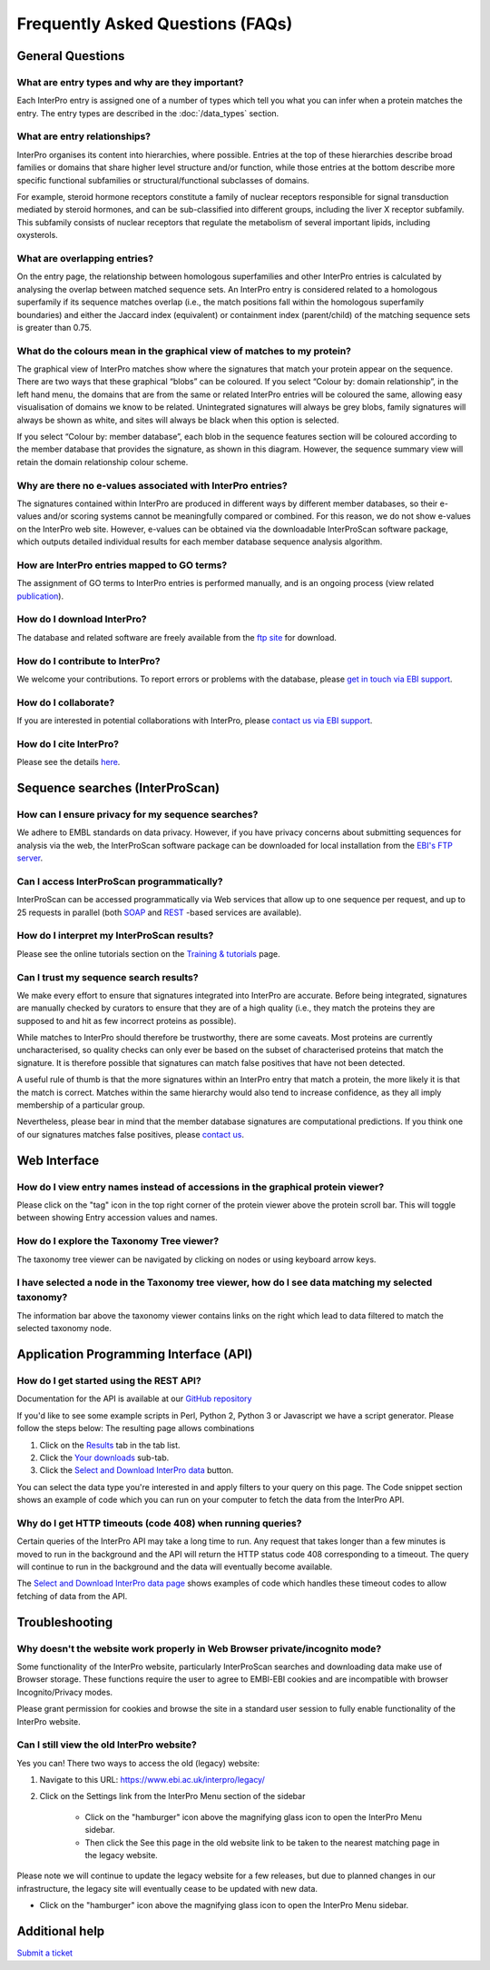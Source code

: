#################################
Frequently Asked Questions (FAQs)
#################################

*****************
General Questions
*****************

What are entry types and why are they important?
------------------------------------------------

Each InterPro entry is assigned one of a number of types which tell you what
you can infer when a protein matches the entry. The entry types are described
in the :doc:`/data_types` section.

What are entry relationships?
-----------------------------

InterPro organises its content into hierarchies, where possible. Entries at the
top of these hierarchies describe broad families or domains that share higher
level structure and/or function, while those entries at the bottom describe more
specific functional subfamilies or structural/functional subclasses of domains.

For example, steroid hormone receptors constitute a family of nuclear receptors
responsible for signal transduction mediated by steroid hormones, and can be
sub-classified into different groups, including the liver X receptor subfamily.
This subfamily consists of nuclear receptors that regulate the metabolism of
several important lipids, including oxysterols.

What are overlapping entries?
------------------------------

On the entry page, the relationship between homologous superfamilies and other
InterPro entries is calculated by analysing the overlap between matched sequence
sets. An InterPro entry is considered related to a homologous superfamily if its
sequence matches overlap (i.e., the match positions fall within the homologous
superfamily boundaries) and either the Jaccard index (equivalent) or containment
index (parent/child) of the matching sequence sets is greater than 0.75.

What do the colours mean in the graphical view of matches to my protein?
------------------------------------------------------------------------

The graphical view of InterPro matches show where the signatures that match your
protein appear on the sequence. There are two ways that these graphical “blobs”
can be coloured. If you select “Colour by: domain relationship”, in the left
hand menu, the domains that are from the same or related InterPro entries will
be coloured the same, allowing easy visualisation of domains we know to be
related. Unintegrated signatures will always be grey blobs, family signatures
will always be shown as white, and sites will always be black when this option
is selected.

If you select “Colour by: member database”, each blob in the
sequence features section will be coloured according to the member database that
provides the signature, as shown in this diagram. However, the sequence summary
view will retain the domain relationship colour scheme.

Why are there no e-values associated with InterPro entries?
-----------------------------------------------------------

The signatures contained within InterPro are produced in different ways by
different member databases, so their e-values and/or scoring systems cannot be
meaningfully compared or combined. For this reason, we do not show e-values on
the InterPro web site. However, e-values can be obtained via the downloadable
InterProScan software package, which outputs detailed individual results for
each member database sequence analysis algorithm.

How are InterPro entries mapped to GO terms?
--------------------------------------------

The assignment of GO terms to InterPro entries is performed manually, and is an
ongoing process (view related `publication
<https://www.ebi.ac.uk/interpro/help/documentation/publication/>`_).

How do I download InterPro?
---------------------------

The database and related software are freely available from the
`ftp site <ftp://ftp.ebi.ac.uk/pub/databases/interpro/>`_ for download.

How do I contribute to InterPro?
--------------------------------

We welcome your contributions. To report errors or problems with the database,
please `get in touch via EBI support <https://www.ebi.ac.uk/support/interpro>`_.

How do I collaborate?
---------------------

If you are interested in potential collaborations with InterPro, please
`contact us via EBI support <https://www.ebi.ac.uk/support/interpro>`_.

How do I cite InterPro?
-----------------------

Please see the details `here <https://www.ebi.ac.uk/interpro/about/citation/>`_.

********************************
Sequence searches (InterProScan)
********************************

How can I ensure privacy for my sequence searches?
--------------------------------------------------

We adhere to EMBL standards on data privacy. However, if you have privacy
concerns about submitting sequences for analysis via the web, the InterProScan
software package can be downloaded for local installation from the
`EBI's FTP server <ftp://ftp.ebi.ac.uk/pub/software/unix/iprscan>`_.

Can I access InterProScan programmatically?
-------------------------------------------

InterProScan can be accessed programmatically via Web services that allow up to
one sequence per request, and up to 25 requests in parallel (both
`SOAP <https://www.ebi.ac.uk/seqdb/confluence/pages/viewpage.action?pageId=68165103>`_
and `REST <https://www.ebi.ac.uk/seqdb/confluence/pages/viewpage.action?pageId=68165098>`_
-based services are available).

How do I interpret my InterProScan results?
-------------------------------------------

Please see the online tutorials section on the
`Training & tutorials <https://www.ebi.ac.uk/interpro/help/tutorial/>`_ page.

Can I trust my sequence search results?
---------------------------------------

We make every effort to ensure that signatures integrated into InterPro are
accurate. Before being integrated, signatures are manually checked by curators
to ensure that they are of a high quality (i.e., they match the proteins they
are supposed to and hit as few incorrect proteins as possible).

While matches to InterPro should therefore be trustworthy, there are some
caveats. Most proteins are currently uncharacterised, so quality checks can only
ever be based on the subset of characterised proteins that match the signature.
It is therefore possible that signatures can match false positives that have not
been detected.

A useful rule of thumb is that the more signatures within an InterPro entry that
match a protein, the more likely it is that the match is correct. Matches within
the same hierarchy would also tend to increase confidence, as they all imply
membership of a particular group.

Nevertheless, please bear in mind that the member database signatures are
computational predictions. If you think one of our signatures matches false
positives, please `contact us <https://www.ebi.ac.uk/support/interpro>`_.

*************
Web Interface
*************

How do I view entry names instead of accessions in the graphical protein viewer?
--------------------------------------------------------------------------------

Please click on the "tag" icon in the top right corner of the protein viewer
above the protein scroll bar. This will toggle between showing Entry accession
values and names.

How do I explore the Taxonomy Tree viewer?
------------------------------------------

The taxonomy tree viewer can be navigated by clicking on nodes or using keyboard
arrow keys.

I have selected a node in the Taxonomy tree viewer, how do I see data matching my selected taxonomy?
----------------------------------------------------------------------------------------------------

The information bar above the taxonomy viewer contains links on the right which
lead to data filtered to match the selected taxonomy node.

***************************************
Application Programming Interface (API)
***************************************

How do I get started using the REST API?
----------------------------------------

Documentation for the API is available at our
`GitHub repository <https://github.com/ProteinsWebTeam/interpro7-api/tree/master/docs>`_

If you'd like to see some example scripts in Perl, Python 2, Python 3 or
Javascript we have a script generator. Please follow the steps below: The
resulting page allows combinations

#. Click on the `Results <https://www.ebi.ac.uk/interpro/result/download/>`_ tab in the tab list.
#. Click the `Your downloads <https://www.ebi.ac.uk/interpro/result/download/>`_ sub-tab.
#. Click the `Select and Download InterPro data <https://www.ebi.ac.uk/interpro/result/download/#/entry/InterPro/|accession>`_ button.

You can select the data type you're interested in and apply filters to your
query on this page. The Code snippet section shows an example of code which you
can run on your computer to fetch the data from the InterPro API.

Why do I get HTTP timeouts (code 408) when running queries?
-----------------------------------------------------------

Certain queries of the InterPro API may take a long time to run. Any request
that takes longer than a few minutes is moved to run in the background and the
API will return the HTTP status code 408 corresponding to a timeout. The query
will continue to run in the background and the data will eventually become
available.

The `Select and Download InterPro data page <https://www.ebi.ac.uk/interpro/result/download/#/entry/InterPro/|accession>`_
shows examples of code which handles
these timeout codes to allow fetching of data from the API.

***************
Troubleshooting
***************

Why doesn't the website work properly in Web Browser private/incognito mode?
----------------------------------------------------------------------------

Some functionality of the InterPro website, particularly InterProScan searches
and downloading data make use of Browser storage. These functions require the
user to agree to EMBl-EBI cookies and are incompatible with browser
Incognito/Privacy modes.

Please grant permission for cookies and browse the site in a standard user
session to fully enable functionality of the InterPro website.

Can I still view the old InterPro website?
------------------------------------------

Yes you can! There two ways to access the old (legacy) website:

#. Navigate to this URL: https://www.ebi.ac.uk/interpro/legacy/
#. Click on the Settings link from the InterPro Menu section of the sidebar

        * Click on the "hamburger" icon above the magnifying glass icon to open the InterPro Menu sidebar.
        * Then click the See this page in the old website link to be taken to the nearest matching page in the legacy website.

Please note we will continue to update the legacy website for a few releases,
but due to planned changes in our infrastructure, the legacy site will
eventually cease to be updated with new data.

* Click on the "hamburger" icon above the magnifying glass icon to open the InterPro Menu sidebar.

***************
Additional help
***************

`Submit a ticket <https://www.ebi.ac.uk/support/interpro>`_
